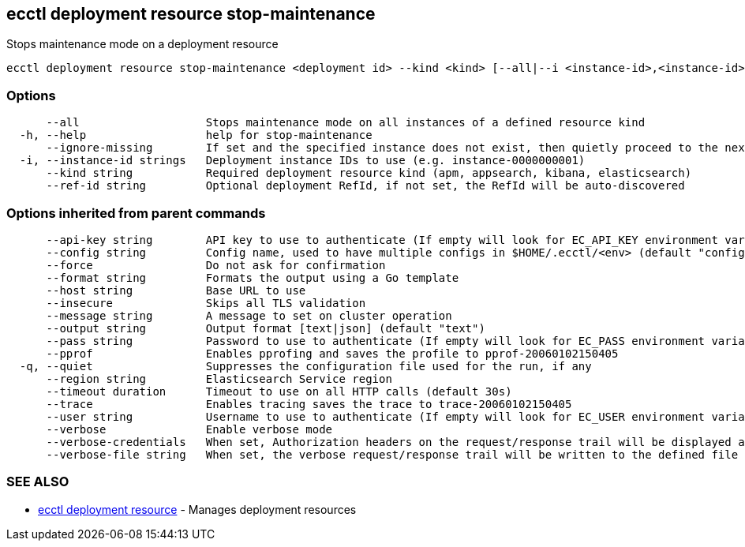 [#ecctl_deployment_resource_stop-maintenance]
== ecctl deployment resource stop-maintenance

Stops maintenance mode on a deployment resource

----
ecctl deployment resource stop-maintenance <deployment id> --kind <kind> [--all|--i <instance-id>,<instance-id>] [flags]
----

[float]
=== Options

----
      --all                   Stops maintenance mode on all instances of a defined resource kind
  -h, --help                  help for stop-maintenance
      --ignore-missing        If set and the specified instance does not exist, then quietly proceed to the next instance
  -i, --instance-id strings   Deployment instance IDs to use (e.g. instance-0000000001)
      --kind string           Required deployment resource kind (apm, appsearch, kibana, elasticsearch)
      --ref-id string         Optional deployment RefId, if not set, the RefId will be auto-discovered
----

[float]
=== Options inherited from parent commands

----
      --api-key string        API key to use to authenticate (If empty will look for EC_API_KEY environment variable)
      --config string         Config name, used to have multiple configs in $HOME/.ecctl/<env> (default "config")
      --force                 Do not ask for confirmation
      --format string         Formats the output using a Go template
      --host string           Base URL to use
      --insecure              Skips all TLS validation
      --message string        A message to set on cluster operation
      --output string         Output format [text|json] (default "text")
      --pass string           Password to use to authenticate (If empty will look for EC_PASS environment variable)
      --pprof                 Enables pprofing and saves the profile to pprof-20060102150405
  -q, --quiet                 Suppresses the configuration file used for the run, if any
      --region string         Elasticsearch Service region
      --timeout duration      Timeout to use on all HTTP calls (default 30s)
      --trace                 Enables tracing saves the trace to trace-20060102150405
      --user string           Username to use to authenticate (If empty will look for EC_USER environment variable)
      --verbose               Enable verbose mode
      --verbose-credentials   When set, Authorization headers on the request/response trail will be displayed as plain text
      --verbose-file string   When set, the verbose request/response trail will be written to the defined file
----

[float]
=== SEE ALSO

* xref:ecctl_deployment_resource[ecctl deployment resource]	 - Manages deployment resources
